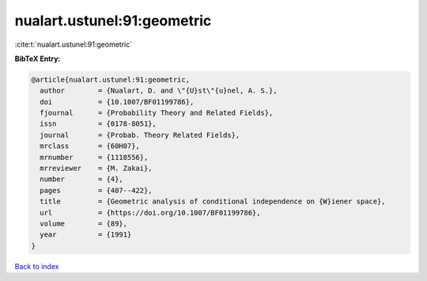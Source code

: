 nualart.ustunel:91:geometric
============================

:cite:t:`nualart.ustunel:91:geometric`

**BibTeX Entry:**

.. code-block:: bibtex

   @article{nualart.ustunel:91:geometric,
     author        = {Nualart, D. and \"{U}st\"{u}nel, A. S.},
     doi           = {10.1007/BF01199786},
     fjournal      = {Probability Theory and Related Fields},
     issn          = {0178-8051},
     journal       = {Probab. Theory Related Fields},
     mrclass       = {60H07},
     mrnumber      = {1118556},
     mrreviewer    = {M. Zakai},
     number        = {4},
     pages         = {407--422},
     title         = {Geometric analysis of conditional independence on {W}iener space},
     url           = {https://doi.org/10.1007/BF01199786},
     volume        = {89},
     year          = {1991}
   }

`Back to index <../By-Cite-Keys.html>`_
